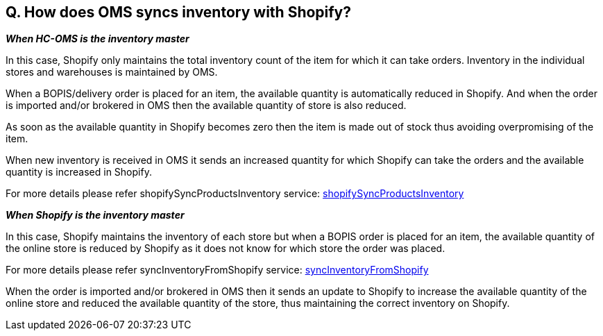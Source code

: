 == Q. How does OMS syncs inventory with Shopify?

*_When HC-OMS is the inventory master_*

In this case, Shopify only maintains the total inventory count of the item for which it can take orders. Inventory in the individual stores and warehouses is maintained by OMS.

When a BOPIS/delivery order is placed for an item, the available quantity is automatically reduced in Shopify. And when the order is imported and/or brokered in OMS then the available quantity of store is also reduced. 

As soon as the available quantity in Shopify becomes zero then the item is made out of stock thus avoiding overpromising of the item.

When new inventory is received in OMS it sends an increased quantity for which Shopify can take the orders and the available quantity is increased in Shopify.

For more details please refer shopifySyncProductsInventory service: link:../Services/shopifySyncProductsInventory.adoc[shopifySyncProductsInventory]

*_When Shopify is the inventory master_*

In this case, Shopify maintains the inventory of each store but when a BOPIS order is placed for an item, the available quantity of the online store is reduced by Shopify as it does not know for which store the order was placed.

For more details please refer syncInventoryFromShopify service: link:../Services/syncInventoryFromShopify.adoc[syncInventoryFromShopify]

When the order is imported and/or brokered in OMS then it sends an update to Shopify to increase the available quantity of the online store and reduced the available quantity of the store, thus maintaining the correct inventory on Shopify.
